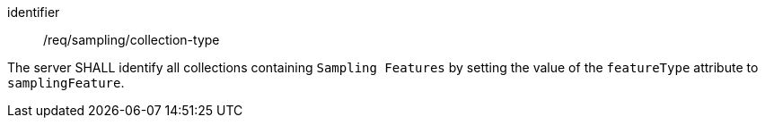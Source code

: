 [requirement,model=ogc]
====
[%metadata]
identifier:: /req/sampling/collection-type

The server SHALL identify all collections containing `Sampling Features` by setting the value of the `featureType` attribute to `samplingFeature`.
====
